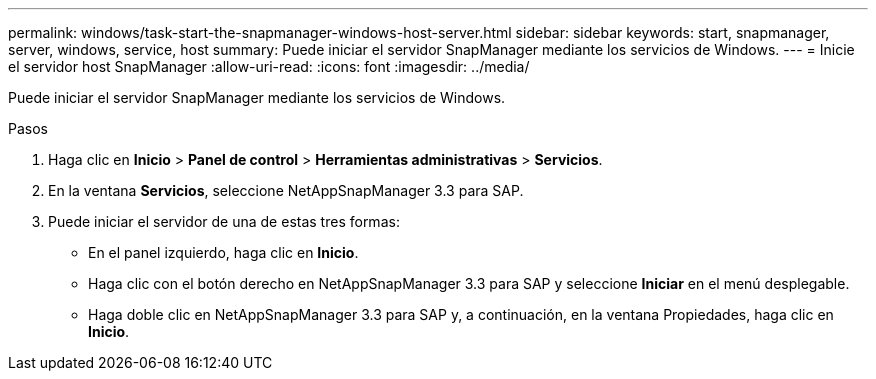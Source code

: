 ---
permalink: windows/task-start-the-snapmanager-windows-host-server.html 
sidebar: sidebar 
keywords: start, snapmanager, server, windows, service, host 
summary: Puede iniciar el servidor SnapManager mediante los servicios de Windows. 
---
= Inicie el servidor host SnapManager
:allow-uri-read: 
:icons: font
:imagesdir: ../media/


[role="lead"]
Puede iniciar el servidor SnapManager mediante los servicios de Windows.

.Pasos
. Haga clic en *Inicio* > *Panel de control* > *Herramientas administrativas* > *Servicios*.
. En la ventana *Servicios*, seleccione NetAppSnapManager 3.3 para SAP.
. Puede iniciar el servidor de una de estas tres formas:
+
** En el panel izquierdo, haga clic en *Inicio*.
** Haga clic con el botón derecho en NetAppSnapManager 3.3 para SAP y seleccione *Iniciar* en el menú desplegable.
** Haga doble clic en NetAppSnapManager 3.3 para SAP y, a continuación, en la ventana Propiedades, haga clic en *Inicio*.



